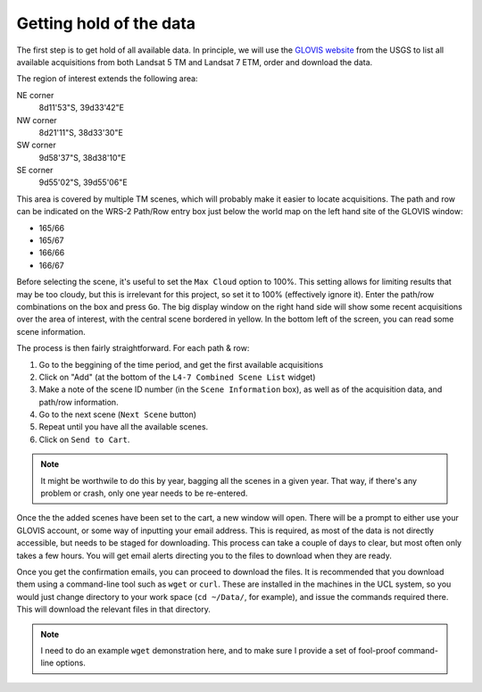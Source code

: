 *****************************
Getting hold of the data
*****************************

The first step is to get hold of all available data. In principle, 
we will use the `GLOVIS website <http://glovis.usgs.gov>`_ from the 
USGS to list all available acquisitions from both Landsat 5 TM and 
Landsat 7 ETM, order and download the data.

.. image:: snapshot1.png
   :alt: The main GLOVIS webpage
   
The region of interest extends the following area:

NE corner 
  8d11'53"S, 39d33'42"E
NW corner
  8d21'11"S, 38d33'30"E
SW corner
  9d58'37"S, 38d38'10"E
SE corner
  9d55'02"S, 39d55'06"E

This area is covered by multiple TM scenes, which will probably make
it easier to locate acquisitions. The path and row can be indicated on
the WRS-2 Path/Row entry box just below the world map on the left
hand site of the GLOVIS window:

* 165/66
* 165/67
* 166/66
* 166/67

Before selecting the scene, it's useful to set the ``Max Cloud`` option
to 100%. This setting allows for limiting results that may be too cloudy, 
but this is irrelevant for this project, so set it to 100% (effectively
ignore it). Enter the path/row combinations on the box and press 
``Go``. The big display window on the right hand side will show some
recent acquisitions over the area of interest, with the central scene
bordered in yellow. In the bottom left of the screen, you can read some
scene information.

The process is then fairly straightforward. For each path & row:

#. Go to the beggining of the time period, and get the first available acquisitions

#. Click on "Add" (at the bottom of the ``L4-7 Combined Scene List`` widget)

#.  Make a note of the scene ID number (in the ``Scene Information`` box), as well as of the acquisition data, and path/row information.

#. Go to the next scene (``Next Scene`` button)

#. Repeat until you have all the available scenes.

#. Click on ``Send to Cart``.

.. note::

  It might be worthwile to do this by year, bagging all the scenes in 
  a given year. That way, if there's any problem or crash, only one year
  needs to be re-entered.
  
Once the the added scenes have been set to the cart, a new window
will open. There will be a prompt to either use your GLOVIS account,
or some way of inputting your email address. This is required, as 
most of the data is not directly accessible, but needs to be staged
for downloading. This process can take a couple of days to clear, but
most often only takes a few hours. You will get email alerts directing
you to the files to download when they are ready. 

Once you get the confirmation emails, you can proceed to download the
files. It is recommended that you download them using a command-line
tool such as ``wget`` or ``curl``. These are installed in the machines
in the UCL system, so you would just change directory to your work
space (``cd ~/Data/``, for example), and issue the commands required
there. This will download the relevant files in that directory.

.. note::

  I need to do an example ``wget`` demonstration here, and to make
  sure I provide a set of fool-proof command-line options.

